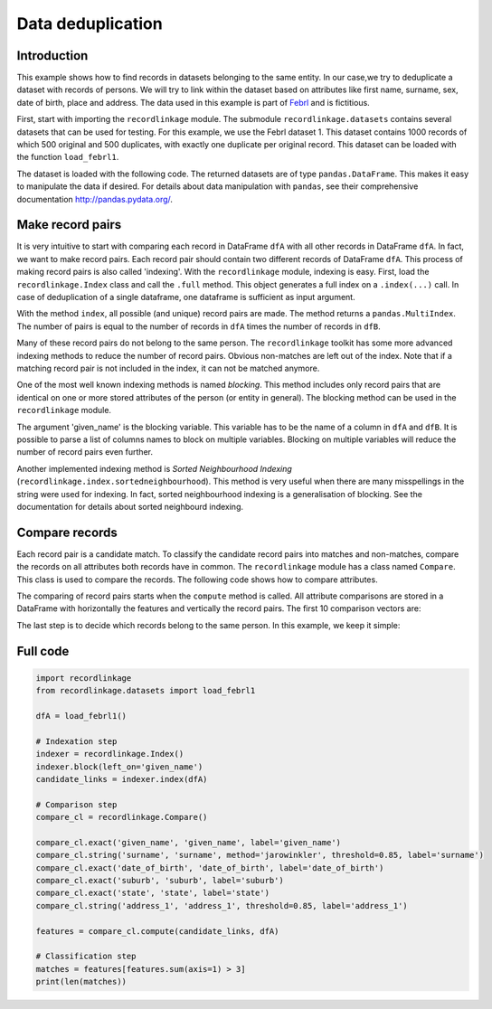 Data deduplication
==================

Introduction
------------

This example shows how to find records in datasets belonging to the same
entity. In our case,we try to deduplicate a dataset with records of
persons. We will try to link within the dataset based on attributes like
first name, surname, sex, date of birth, place and address. The data
used in this example is part of
`Febrl <https://sourceforge.net/projects/febrl/>`__ and is fictitious.

First, start with importing the ``recordlinkage`` module. The submodule
``recordlinkage.datasets`` contains several datasets that can be used
for testing. For this example, we use the Febrl dataset 1. This dataset
contains 1000 records of which 500 original and 500 duplicates, with
exactly one duplicate per original record. This dataset can be loaded
with the function ``load_febrl1``.

.. ipython::

    In [0]: import recordlinkage
       ...: from recordlinkage.datasets import load_febrl1

The dataset is loaded with the following code. The returned datasets are
of type ``pandas.DataFrame``. This makes it easy to manipulate the data
if desired. For details about data manipulation with ``pandas``, see
their comprehensive documentation http://pandas.pydata.org/.

.. ipython::

    In [0]: dfA = load_febrl1()
       ...: dfA


Make record pairs
-----------------

It is very intuitive to start with comparing each record in DataFrame
``dfA`` with all other records in DataFrame ``dfA``. In fact, we want to
make record pairs. Each record pair should contain two different records
of DataFrame ``dfA``. This process of making record pairs is also called
'indexing'. With the ``recordlinkage`` module, indexing is easy. First,
load the ``recordlinkage.Index`` class and call the ``.full`` method.
This object generates a full index on a ``.index(...)`` call. In case of
deduplication of a single dataframe, one dataframe is sufficient as
input argument.

.. ipython::

    In [0]: indexer = recordlinkage.Index()
       ...: indexer.full()
       ...: candidate_links = indexer.index(dfA)


With the method ``index``, all possible (and unique) record pairs are
made. The method returns a ``pandas.MultiIndex``. The number of pairs is
equal to the number of records in ``dfA`` times the number of records in
``dfB``.

.. ipython::

    In [0]: print (len(dfA), len(candidate_links))
       ...: # (1000*1000-1000)/2 = 499500

Many of these record pairs do not belong to the same person. The
``recordlinkage`` toolkit has some more advanced indexing methods to
reduce the number of record pairs. Obvious non-matches are left out of
the index. Note that if a matching record pair is not included in the
index, it can not be matched anymore.

One of the most well known indexing methods is named *blocking*. This
method includes only record pairs that are identical on one or more
stored attributes of the person (or entity in general). The blocking
method can be used in the ``recordlinkage`` module.

.. ipython::

    In [0]: indexer = recordlinkage.Index()
       ...: indexer.block('given_name')
       ...: candidate_links = indexer.index(dfA)
       ...: len(candidate_links)

The argument 'given\_name' is the blocking variable. This variable has
to be the name of a column in ``dfA`` and ``dfB``. It is possible to
parse a list of columns names to block on multiple variables. Blocking
on multiple variables will reduce the number of record pairs even
further.

Another implemented indexing method is *Sorted Neighbourhood Indexing*
(``recordlinkage.index.sortedneighbourhood``). This method is very
useful when there are many misspellings in the string were used for
indexing. In fact, sorted neighbourhood indexing is a generalisation of
blocking. See the documentation for details about sorted neighbourd
indexing.

Compare records
---------------

Each record pair is a candidate match. To classify the candidate record
pairs into matches and non-matches, compare the records on all
attributes both records have in common. The ``recordlinkage`` module has
a class named ``Compare``. This class is used to compare the records.
The following code shows how to compare attributes.

.. ipython::

    In [0]: compare_cl = recordlinkage.Compare()
       ...: compare_cl.exact('given_name', 'given_name', label='given_name')
       ...: compare_cl.string('surname', 'surname', method='jarowinkler', threshold=0.85, label='surname')
       ...: compare_cl.exact('date_of_birth', 'date_of_birth', label='date_of_birth')
       ...: compare_cl.exact('suburb', 'suburb', label='suburb')
       ...: compare_cl.exact('state', 'state', label='state')
       ...: compare_cl.string('address_1', 'address_1', threshold=0.85, label='address_1')
       ...: features = compare_cl.compute(candidate_links, dfA)

The comparing of record pairs starts when the ``compute`` method is
called. All attribute comparisons are stored in a DataFrame with
horizontally the features and vertically the record pairs. The first 10
comparison vectors are:

.. ipython::

    In [0]: features.head(10)

.. ipython::

    In [0]: features.describe()

The last step is to decide which records belong to the same person. In
this example, we keep it simple:

.. ipython::

    In [0]: features.sum(axis=1).value_counts().sort_index(ascending=False)


.. ipython::

    In [0]: matches = features[features.sum(axis=1) > 3]
       ...: matches


Full code
---------

.. code:: ipython3

    import recordlinkage
    from recordlinkage.datasets import load_febrl1
    
    dfA = load_febrl1()
    
    # Indexation step
    indexer = recordlinkage.Index()
    indexer.block(left_on='given_name')
    candidate_links = indexer.index(dfA)
    
    # Comparison step
    compare_cl = recordlinkage.Compare()
    
    compare_cl.exact('given_name', 'given_name', label='given_name')
    compare_cl.string('surname', 'surname', method='jarowinkler', threshold=0.85, label='surname')
    compare_cl.exact('date_of_birth', 'date_of_birth', label='date_of_birth')
    compare_cl.exact('suburb', 'suburb', label='suburb')
    compare_cl.exact('state', 'state', label='state')
    compare_cl.string('address_1', 'address_1', threshold=0.85, label='address_1')
    
    features = compare_cl.compute(candidate_links, dfA)
    
    # Classification step
    matches = features[features.sum(axis=1) > 3]
    print(len(matches))
